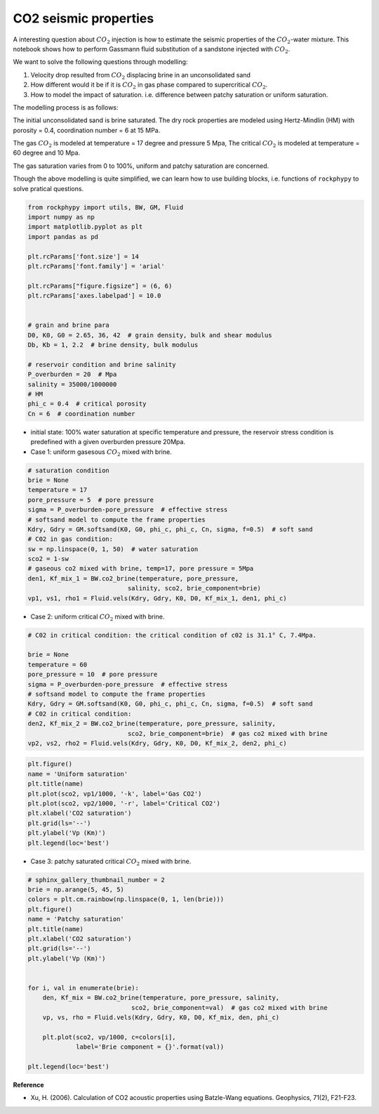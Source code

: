 
.. DO NOT EDIT.
.. THIS FILE WAS AUTOMATICALLY GENERATED BY SPHINX-GALLERY.
.. TO MAKE CHANGES, EDIT THE SOURCE PYTHON FILE:
.. "advanced_examples\CO2_seismic.py"
.. LINE NUMBERS ARE GIVEN BELOW.

.. only:: html

    .. note::
        :class: sphx-glr-download-link-note

        :ref:`Go to the end <sphx_glr_download_advanced_examples_CO2_seismic.py>`
        to download the full example code

.. rst-class:: sphx-glr-example-title

.. _sphx_glr_advanced_examples_CO2_seismic.py:


CO2 seismic properties
======================

.. GENERATED FROM PYTHON SOURCE LINES 7-29

A interesting question about :math:`CO_2` injection is how to estimate the seismic properties of the :math:`CO_2`-water mixture. This notebook shows how to perform Gassmann fluid substitution of a sandstone injected with :math:`CO_2`.

We want to solve the following questions through modelling:

1. Velocity drop resulted from :math:`CO_2` displacing brine in an unconsolidated sand

2. How different would it be if it is :math:`CO_2` in gas phase compared to supercritical :math:`CO_2`.

3. How to model the impact of saturation. i.e. difference between patchy saturation or uniform saturation.


The modelling process is as follows:

The initial unconsolidated sand is brine saturated. The dry rock properties are modeled using Hertz-Mindlin (HM) with porosity = 0.4,  coordination number = 6 at 15 MPa.

The gas :math:`CO_2` is modeled at temperature = 17 degree and pressure 5 Mpa,
The critical :math:`CO_2` is modeled at temperature = 60 degree and 10 Mpa.

The gas saturation varies from 0 to 100%, uniform and patchy saturation are concerned.

Though the above modelling is quite simplified, we can learn how to use building blocks, i.e. functions of ``rockphypy`` to solve pratical questions.


.. GENERATED FROM PYTHON SOURCE LINES 31-55

.. code-block:: python3


    from rockphypy import utils, BW, GM, Fluid
    import numpy as np
    import matplotlib.pyplot as plt
    import pandas as pd

    plt.rcParams['font.size'] = 14
    plt.rcParams['font.family'] = 'arial'

    plt.rcParams["figure.figsize"] = (6, 6)
    plt.rcParams['axes.labelpad'] = 10.0


    # grain and brine para
    D0, K0, G0 = 2.65, 36, 42  # grain density, bulk and shear modulus
    Db, Kb = 1, 2.2  # brine density, bulk modulus

    # reservoir condition and brine salinity
    P_overburden = 20  # Mpa
    salinity = 35000/1000000
    # HM
    phi_c = 0.4  # critical porosity
    Cn = 6  # coordination number








.. GENERATED FROM PYTHON SOURCE LINES 56-60

- initial state: 100% water saturation at specific temperature and pressure, the reservoir stress condition is predefined with a given overburden pressure 20Mpa.

- Case 1: uniform gasesous :math:`CO_2` mixed with brine.


.. GENERATED FROM PYTHON SOURCE LINES 62-81

.. code-block:: python3



    # saturation condition
    brie = None
    temperature = 17
    pore_pressure = 5  # pore pressure
    sigma = P_overburden-pore_pressure  # effective stress
    # softsand model to compute the frame properties
    Kdry, Gdry = GM.softsand(K0, G0, phi_c, phi_c, Cn, sigma, f=0.5)  # soft sand
    # C02 in gas condition:
    sw = np.linspace(0, 1, 50)  # water saturation
    sco2 = 1-sw
    # gaseous co2 mixed with brine, temp=17, pore pressure = 5Mpa
    den1, Kf_mix_1 = BW.co2_brine(temperature, pore_pressure,
                               salinity, sco2, brie_component=brie)
    vp1, vs1, rho1 = Fluid.vels(Kdry, Gdry, K0, D0, Kf_mix_1, den1, phi_c)










.. GENERATED FROM PYTHON SOURCE LINES 82-84

- Case 2: uniform critical :math:`CO_2` mixed with brine.


.. GENERATED FROM PYTHON SOURCE LINES 86-102

.. code-block:: python3



    # C02 in critical condition: the critical condition of c02 is 31.1° C, 7.4Mpa.

    brie = None
    temperature = 60
    pore_pressure = 10  # pore pressure
    sigma = P_overburden-pore_pressure  # effective stress
    # softsand model to compute the frame properties
    Kdry, Gdry = GM.softsand(K0, G0, phi_c, phi_c, Cn, sigma, f=0.5)  # soft sand
    # C02 in critical condition:
    den2, Kf_mix_2 = BW.co2_brine(temperature, pore_pressure, salinity,
                               sco2, brie_component=brie)  # gas co2 mixed with brine
    vp2, vs2, rho2 = Fluid.vels(Kdry, Gdry, K0, D0, Kf_mix_2, den2, phi_c)









.. GENERATED FROM PYTHON SOURCE LINES 103-114

.. code-block:: python3


    plt.figure()
    name = 'Uniform saturation'
    plt.title(name)
    plt.plot(sco2, vp1/1000, '-k', label='Gas CO2')
    plt.plot(sco2, vp2/1000, '-r', label='Critical CO2')
    plt.xlabel('CO2 saturation')
    plt.grid(ls='--')
    plt.ylabel('Vp (Km)')
    plt.legend(loc='best')




.. image-sg:: /advanced_examples/images/sphx_glr_CO2_seismic_001.png
   :alt: Uniform saturation
   :srcset: /advanced_examples/images/sphx_glr_CO2_seismic_001.png
   :class: sphx-glr-single-img


.. rst-class:: sphx-glr-script-out

 .. code-block:: none


    <matplotlib.legend.Legend object at 0x000001823FA77EB0>



.. GENERATED FROM PYTHON SOURCE LINES 115-117

- Case 3: patchy saturated critical :math:`CO_2` mixed with brine.


.. GENERATED FROM PYTHON SOURCE LINES 119-142

.. code-block:: python3


    # sphinx_gallery_thumbnail_number = 2
    brie = np.arange(5, 45, 5)
    colors = plt.cm.rainbow(np.linspace(0, 1, len(brie)))
    plt.figure()
    name = 'Patchy saturation'
    plt.title(name)
    plt.xlabel('CO2 saturation')
    plt.grid(ls='--')
    plt.ylabel('Vp (Km)')


    for i, val in enumerate(brie):
        den, Kf_mix = BW.co2_brine(temperature, pore_pressure, salinity,
                                sco2, brie_component=val)  # gas co2 mixed with brine
        vp, vs, rho = Fluid.vels(Kdry, Gdry, K0, D0, Kf_mix, den, phi_c)

        plt.plot(sco2, vp/1000, c=colors[i],
                 label='Brie component = {}'.format(val))

    plt.legend(loc='best')





.. image-sg:: /advanced_examples/images/sphx_glr_CO2_seismic_002.png
   :alt: Patchy saturation
   :srcset: /advanced_examples/images/sphx_glr_CO2_seismic_002.png
   :class: sphx-glr-single-img


.. rst-class:: sphx-glr-script-out

 .. code-block:: none


    <matplotlib.legend.Legend object at 0x0000018242D86730>



.. GENERATED FROM PYTHON SOURCE LINES 143-147

**Reference**

- Xu, H. (2006). Calculation of CO2 acoustic properties using Batzle-Wang equations. Geophysics, 71(2), F21-F23.



.. rst-class:: sphx-glr-timing

   **Total running time of the script:** ( 0 minutes  0.255 seconds)


.. _sphx_glr_download_advanced_examples_CO2_seismic.py:

.. only:: html

  .. container:: sphx-glr-footer sphx-glr-footer-example




    .. container:: sphx-glr-download sphx-glr-download-python

      :download:`Download Python source code: CO2_seismic.py <CO2_seismic.py>`

    .. container:: sphx-glr-download sphx-glr-download-jupyter

      :download:`Download Jupyter notebook: CO2_seismic.ipynb <CO2_seismic.ipynb>`


.. only:: html

 .. rst-class:: sphx-glr-signature

    `Gallery generated by Sphinx-Gallery <https://sphinx-gallery.github.io>`_
